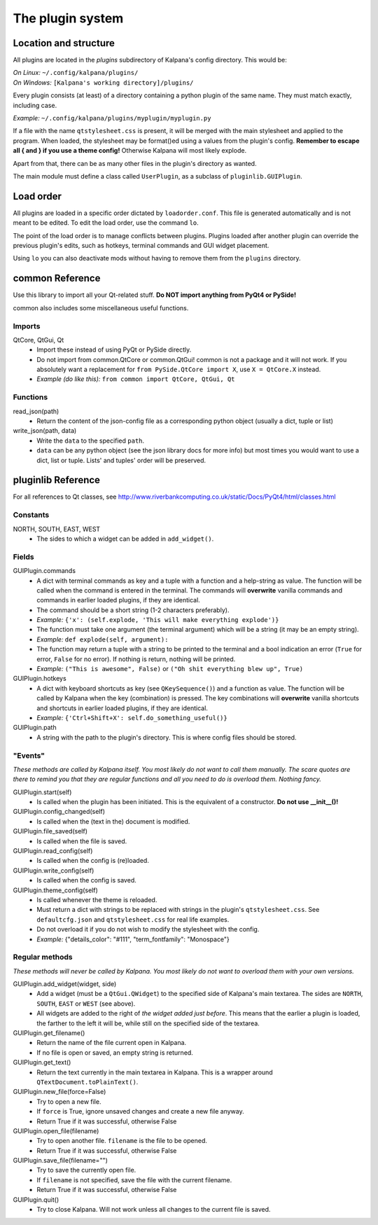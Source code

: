 ===================
 The plugin system
===================

Location and structure
----------------------

All plugins are located in the `plugins` subdirectory of Kalpana's config directory. This would be:

| *On Linux:* ``~/.config/kalpana/plugins/``
| *On Windows:* ``[Kalpana's working directory]/plugins/``

Every plugin consists (at least) of a directory containing a python plugin of the same name. They must match exactly, including case.

*Example:* ``~/.config/kalpana/plugins/myplugin/myplugin.py``

If a file with the name ``qtstylesheet.css`` is present, it will be merged with the main stylesheet and applied to the program. When loaded, the stylesheet may be format()ed using a values from the plugin's config. **Remember to escape all { and } if you use a theme config!** Otherwise Kalpana will most likely explode.

Apart from that, there can be as many other files in the plugin's directory as wanted.

The main module must define a class called ``UserPlugin``, as a subclass of ``pluginlib.GUIPlugin``.


Load order
----------

All plugins are loaded in a specific order dictated by ``loadorder.conf``. This file is generated automatically and is not meant to be edited. To edit the load order, use the command ``lo``.

The point of the load order is to manage conflicts between plugins. Plugins loaded after another plugin can override the previous plugin's edits, such as hotkeys, terminal commands and GUI widget placement.

Using ``lo`` you can also deactivate mods without having to remove them from the ``plugins`` directory.


common Reference
----------------
Use this library to import all your Qt-related stuff. **Do NOT import anything from PyQt4 or PySide!**

common also includes some miscellaneous useful functions.

Imports
=======
QtCore, QtGui, Qt
    * Import these instead of using PyQt or PySide directly.
    * Do not import from common.QtCore or common.QtGui! common is not a package and it will not work. If you absolutely want a replacement for ``from PySide.QtCore import X``, use ``X = QtCore.X`` instead.
    * *Example (do like this):* ``from common import QtCore, QtGui, Qt``

Functions
=========
read_json(path)
    * Return the content of the json-config file as a corresponding python object (usually a dict, tuple or list)

write_json(path, data)
    * Write the ``data`` to the specified ``path``.
    * ``data`` can be any python object (see the json library docs for more info) but most times you would want to use a dict, list or tuple. Lists' and tuples' order will be preserved.


pluginlib Reference
-------------------
For all references to Qt classes, see http://www.riverbankcomputing.co.uk/static/Docs/PyQt4/html/classes.html

Constants
=========
NORTH, SOUTH, EAST, WEST
    * The sides to which a widget can be added in ``add_widget()``.

Fields
======
GUIPlugin.commands
    * A dict with terminal commands as key and a tuple with a function and a help-string as value. The function will be called when the command is entered in the terminal. The commands will **overwrite** vanilla commands and commands in earlier loaded plugins, if they are identical.
    * The command should be a short string (1-2 characters preferably).
    * *Example:* ``{'x': (self.explode, 'This will make everything explode')}``
    * The function must take one argument (the terminal argument) which will be a string (it may be an empty string).
    * *Example:* ``def explode(self, argument):``
    * The function may return a tuple with a string to be printed to the terminal and a bool indication an error (``True`` for error, ``False`` for no error). If nothing is return, nothing will be printed.
    * *Example:* ``("This is awesome", False)`` or ``("Oh shit everything blew up", True)``


GUIPlugin.hotkeys
    * A dict with keyboard shortcuts as key (see ``QKeySequence()``) and a function as value. The function will be called by Kalpana when the key (combination) is pressed. The key combinations will **overwrite** vanilla shortcuts and shortcuts in earlier loaded plugins, if they are identical.
    * *Example:* ``{'Ctrl+Shift+X': self.do_something_useful()}``

GUIPlugin.path
    * A string with the path to the plugin's directory. This is where config files should be stored.


"Events"
========
*These methods are called by Kalpana itself. You most likely do not want to call them manually. The scare quotes are there to remind you that they are regular functions and all you need to do is overload them. Nothing fancy.*

GUIPlugin.start(self)
    * Is called when the plugin has been initiated. This is the equivalent of a constructor. **Do not use __init__()!**

GUIPlugin.config_changed(self)
    * Is called when the (text in the) document is modified.

GUIPlugin.file_saved(self)
    * Is called when the file is saved.

GUIPlugin.read_config(self)
    * Is called when the config is (re)loaded.

GUIPlugin.write_config(self)
    * Is called when the config is saved.

GUIPlugin.theme_config(self)
    * Is called whenever the theme is reloaded.
    * Must return a dict with strings to be replaced with strings in the plugin's ``qtstylesheet.css``. See ``defaultcfg.json`` and ``qtstylesheet.css`` for real life examples.
    * Do not overload it if you do not wish to modify the stylesheet with the config.
    * *Example:* {"details_color": "#111", "term_fontfamily": "Monospace"}


Regular methods
===============
*These methods will never be called by Kalpana. You most likely do not want to overload them with your own versions.*

GUIPlugin.add_widget(widget, side)
    * Add a widget (must be a ``QtGui.QWidget``) to the specified side of Kalpana's main textarea. The sides are ``NORTH``, ``SOUTH``, ``EAST`` or ``WEST`` (see above).
    * All widgets are added to the right of *the widget added just before*. This means that the earlier a plugin is loaded, the farther to the left it will be, while still on the specified side of the textarea.

GUIPlugin.get_filename()
    * Return the name of the file current open in Kalpana.
    * If no file is open or saved, an empty string is returned.

GUIPlugin.get_text()
    * Return the text currently in the main textarea in Kalpana. This is a wrapper around ``QTextDocument.toPlainText()``.

GUIPlugin.new_file(force=False)
    * Try to open a new file.
    * If ``force`` is True, ignore unsaved changes and create a new file anyway.
    * Return True if it was successful, otherwise False

GUIPlugin.open_file(filename)
    * Try to open another file. ``filename`` is the file to be opened.
    * Return True if it was successful, otherwise False

GUIPlugin.save_file(filename="")
    * Try to save the currently open file.
    * If ``filename`` is not specified, save the file with the current filename.
    * Return True if it was successful, otherwise False

GUIPlugin.quit()
    * Try to close Kalpana. Will not work unless all changes to the current file is saved.
